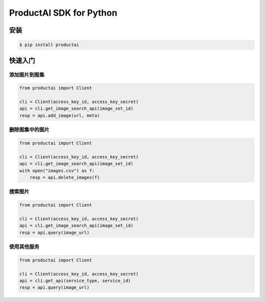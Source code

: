 ProductAI SDK for Python
========================

.. image:: https://travis-ci.org/MalongTech/productai-python-sdk.svg?branch=master
    :target: https://travis-ci.org/MalongTech/productai-python-sdk

安装
----

.. code-block:: bash

    $ pip install productai

快速入门
--------

添加图片到图集
~~~~~~~~

.. code-block:: python

    from productai import Client

    cli = Client(access_key_id, access_key_secret)
    api = cli.get_image_search_api(image_set_id)
    resp = api.add_image(url, meta)


删除图集中的图片
~~~~~~~

.. code-block:: python

    from productai import Client

    cli = Client(access_key_id, access_key_secret)
    api = cli.get_image_search_api(image_set_id)
    with open("images.csv") as f:
        resp = api.delete_images(f)


搜索图片
~~~~

.. code-block:: python

    from productai import Client

    cli = Client(access_key_id, access_key_secret)
    api = cli.get_image_search_api(image_set_id)
    resp = api.query(image_url)


使用其他服务
~~~~~~

.. code-block:: python

    from productai import Client

    cli = Client(access_key_id, access_key_secret)
    api = cli.get_api(service_type, service_id)
    resp = api.query(image_url)

